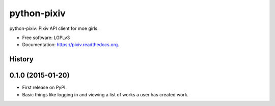 ============
python-pixiv
============

.. image:: https://img.shields.io/pypi/v/python-pixiv.svg
        :target: https://pypi.python.org/pypi/pixiv

.. image:: https://img.shields.io/travis/kragniz/python-pixiv.svg
        :target: https://travis-ci.org/kragniz/python-pixiv

.. image:: https://ci.appveyor.com/api/projects/status/github/kragniz/python-pixiv?svg=true
        :target: https://ci.appveyor.com/project/kragniz/pixiv

.. image:: https://readthedocs.org/projects/pixiv/badge/?version=latest
        :target: http://pixiv.rtfd.org
        :alt: Documentation Status


python-pixiv: Pixiv API client for moe girls.

* Free software: LGPLv3
* Documentation: https://pixiv.readthedocs.org.




History
-------

0.1.0 (2015-01-20)
---------------------

* First release on PyPI.
* Basic things like logging in and viewing a list of works a user has created
  work.


